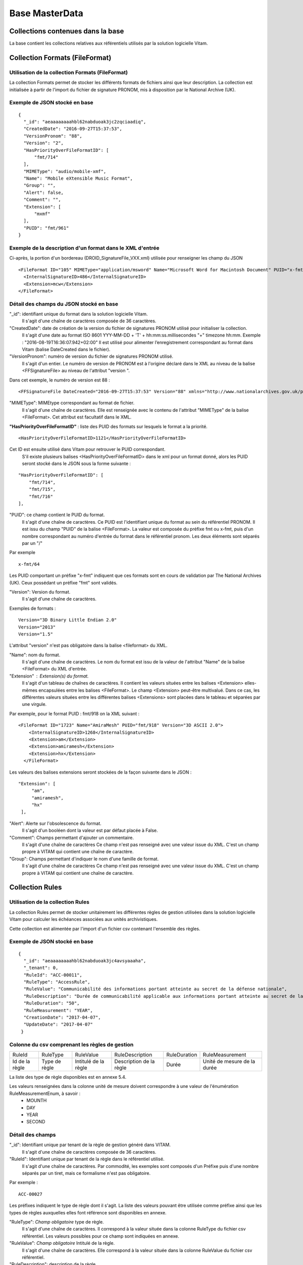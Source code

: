 Base MasterData
###############

Collections contenues dans la base
===================================

La base contient les collections relatives aux référentiels utilisés par la solution logicielle Vitam.

Collection Formats (FileFormat)
===============================

Utilisation de la collection Formats (FileFormat)
--------------------------------------------------

La collection Formats permet de stocker les différents formats de fichiers ainsi que leur description. La collection est initialisée à partir de l'import du fichier de signature PRONOM, mis à disposition par le National Archive (UK).

Exemple de JSON stocké en base
------------------------------

::

  {
    "_id": "aeaaaaaaaahbl62nabduoak3jc2zqciaadiq",
    "CreatedDate": "2016-09-27T15:37:53",
    "VersionPronom": "88",
    "Version": "2",
    "HasPriorityOverFileFormatID": [
        "fmt/714"
    ],
    "MIMEType": "audio/mobile-xmf",
    "Name": "Mobile eXtensible Music Format",
    "Group": "",
    "Alert": false,
    "Comment": "",
    "Extension": [
        "mxmf"
    ],
    "PUID": "fmt/961"
  }


Exemple de la description d'un format dans le XML d'entrée
----------------------------------------------------------

Ci-après, la portion d'un bordereau (DROID_SignatureFile_VXX.xml) utilisée pour renseigner les champ du JSON

::

   <FileFormat ID="105" MIMEType="application/msword" Name="Microsoft Word for Macintosh Document" PUID="x-fmt/64" Version="4.0">
     <InternalSignatureID>486</InternalSignatureID>
     <Extension>mcw</Extension>
   </FileFormat>

Détail des champs du JSON stocké en base
------------------------------------------

"_id": identifiant unique du format dans la solution logicielle Vitam.
    Il s'agit d'une chaîne de caractères composée de 36 caractères.

"CreatedDate": date de création de la version du fichier de signatures PRONOM utilisé pour initialiser la collection.
    Il s'agit d'une date au format ISO 8601 YYY-MM-DD + 'T' + hh:mm:ss.millisecondes "+" timezone hh:mm. Exemple : "2016-08-19T16:36:07.942+02:00"
    Il est utilisé pour alimenter l’enregistrement correspondant au format dans Vitam (balise DateCreated dans le fichier).
    

"VersionPronom": numéro de version du fichier de signatures PRONOM utilisé.
    Il s'agit d'un entier. 
    Le numéro de version de PRONOM est à l'origine déclaré dans le XML au niveau de la balise <FFSignatureFile> au niveau de l'attribut "version ".

Dans cet exemple, le numéro de version est 88 :

::

 <FFSignatureFile DateCreated="2016-09-27T15:37:53" Version="88" xmlns="http://www.nationalarchives.gov.uk/pronom/SignatureFile">

"MIMEType": MIMEtype correspondant au format de fichier.
    Il s'agit d'une chaîne de caractères.
    Elle est renseignée avec le contenu de l'attribut "MIMEType" de la balise <FileFormat>. Cet attribut est facultatif dans le XML.

**"HasPriorityOverFileFormatID"** : liste des PUID des formats sur lesquels le format a la priorité.

::

  <HasPriorityOverFileFormatID>1121</HasPriorityOverFileFormatID>

Cet ID est ensuite utilisé dans Vitam pour retrouver le PUID correspondant.
    S'il existe plusieurs balises <HasPriorityOverFileFormatID> dans le xml pour un format donné, alors les PUID seront stocké dans le JSON sous la forme suivante :

::

  "HasPriorityOverFileFormatID": [
      "fmt/714",
      "fmt/715",
      "fmt/716"
  ],

"PUID": ce champ contient le PUID du format.
    Il s'agit d'une chaîne de caractères.
    Ce PUID est l'identifiant unique du format au sein du référentiel PRONOM. Il est issu du champ "PUID" de la balise <FileFormat>. La valeur est composée du préfixe fmt ou x-fmt, puis d'un nombre correspondant au numéro d'entrée du format dans le référentiel pronom. Les deux éléments sont séparés par un "/"

Par exemple

::

 x-fmt/64

Les PUID comportant un préfixe "x-fmt" indiquent que ces formats sont en cours de validation par The National Archives (UK). Ceux possédant un préfixe "fmt" sont validés.

"Version": Version du format.
    Il s'agit d'une chaîne de caractères.

Exemples de formats :

::

 Version="3D Binary Little Endian 2.0"
 Version="2013"
 Version="1.5"

L'attribut "version" n'est pas obligatoire dans la balise <fileformat> du XML.

"Name": nom du format.
    Il s'agit d'une chaîne de caractères.
    Le nom du format est issu de la valeur de l'attribut "Name" de la balise <FileFormat> du XML d'entrée.

"Extension" : Extension(s) du format.
    Il s'agit d'un tableau de chaînes de caractères.
    Il contient les valeurs situées entre les balises <Extension> elles-mêmes encapsulées entre les balises <FileFormat>. Le champ <Extension> peut-être multivalué. Dans ce cas, les différentes valeurs situées entre les différentes balises <Extensions> sont placées dans le tableau et séparées par une virgule.

Par exemple, pour le format PUID : fmt/918 on la XML suivant :

::

 <FileFormat ID="1723" Name="AmiraMesh" PUID="fmt/918" Version="3D ASCII 2.0">
     <InternalSignatureID>1268</InternalSignatureID>
     <Extension>am</Extension>
     <Extension>amiramesh</Extension>
     <Extension>hx</Extension>
   </FileFormat>

Les valeurs des balises extensions seront stockées de la façon suivante dans le JSON :

::

 "Extension": [
      "am",
      "amiramesh",
      "hx"
  ],

"Alert": Alerte sur l'obsolescence du format.
    Il s'agit d'un booléen dont la valeur est par défaut placée à False.

"Comment": Champs permettant d'ajouter un commentaire.
	Il s'agit d'une chaîne de caractères
	Ce champ n'est pas renseigné avec une valeur issue du XML. C'est un champ propre à VITAM qui contient une chaîne de caractère.


"Group": Champs permettant d'indiquer le nom d'une famille de format.
	Il s'agit d'une chaîne de caractères
	Ce champ n'est pas renseigné avec une valeur issue du XML. C'est un champ propre à VITAM qui contient une chaîne de caractère.

Collection Rules
================

Utilisation de la collection Rules
-----------------------------------

La collection Rules permet de stocker unitairement les différentes règles de gestion utilisées dans la solution logicielle Vitam pour calculer les échéances associées aux unités archivistiques.

Cette collection est alimentée par l'import d'un fichier csv contenant l'ensemble des règles.

Exemple de JSON stocké en base
------------------------------

::

 {
   "_id": "aeaaaaaaaahbl62nabduoak3jc4avsyaaaha",
   "_tenant": 0,
   "RuleId": "ACC-00011",
   "RuleType": "AccessRule",
   "RuleValue": "Communicabilité des informations portant atteinte au secret de la défense nationale",
   "RuleDescription": "Durée de communicabilité applicable aux informations portant atteinte au secret de la défense nationale\nL’échéance est calculée à partir de la date du document ou du document le plus récent inclus dans le dossier",
   "RuleDuration": "50",
   "RuleMeasurement": "YEAR",
   "CreationDate": "2017-04-07",
   "UpdateDate": "2017-04-07"
  }


Colonne du csv comprenant les règles de gestion
-----------------------------------------------

================ ================= ======================= =========================== =============== ===============================
RuleId            RuleType          RuleValue               RuleDescription             RuleDuration     RuleMeasurement
---------------- ----------------- ----------------------- --------------------------- --------------- -------------------------------
Id de la règle    Type de règle     Intitulé de la règle    Description de la règle     Durée            Unité de mesure de la durée
================ ================= ======================= =========================== =============== ===============================

La liste des type de règle disponibles est en annexe 5.4.

Les valeurs renseignées dans la colonne unité de mesure doivent correspondre à une valeur de l'énumération RuleMeasurementEnum, à savoir :
  * MOUNTH
  * DAY
  * YEAR
  * SECOND

Détail des champs
-----------------

"_id": Identifiant unique par tenant de la règle de gestion généré dans VITAM.
    Il s'agit d'une chaîne de caractères composée de 36 caractères.

"RuleId": Identifiant unique par tenant de la règle dans le référentiel utilisé.
    Il s'agit d'une chaîne de caractères.
    Par commodité, les exemples sont composés d'un Préfixe puis d'une nombre séparés par un tiret, mais ce formalisme n'est pas obligatoire.

Par exemple :

::

 ACC-00027

Les préfixes indiquent le type de règle dont il s'agit. La liste des valeurs pouvant être utilisée comme préfixe ainsi que les types de règles auxquelles elles font référence sont disponibles en annexe.

"RuleType": *Champ obligatoire* type de règle.
    Il s'agit d'une chaîne de caractères.
    Il correspond à la valeur située dans la colonne RuleType du fichier csv référentiel. Les valeurs possibles pour ce champ sont indiquées en annexe.

"RuleValue": *Champ obligatoire* Intitulé de la règle.
    Il s'agit d'une chaîne de caractères.
    Elle correspond à la valeur située dans la colonne RuleValue du fichier csv référentiel.

"RuleDescription": description de la règle.
    Il s'agit d'une chaîne de caractères.
    Elle correspond à la valeur située dans la colonne RuleDescriptionRule du fichier csv référentiel.

"RuleDuration": *Champ obligatoire* Durée de la règle.
    Il s'agit d'un entier compris entre 0 et 9999.
    Associé à la valeur "RuleMeasurement", il permet de décrire la durée d'application de la règle de gestion. Il correspond à la valeur située dans la colonne RuleDuration du fichier csv référentiel.

"RuleMeasurement": *Champ obligatoire* Unité de mesure de la durée décrite dans la colonne "RuleDuration" du csv.
    Il s'agit d'une chaîne de caractères devant correspondre à une valeur de l'énumération RuleMeasurementEnum, à savoir :
      * MOUNTH
      * DAY
      * YEAR
      * SECOND

"CreationDate": Date de création de la règle
    Il s'agit d'une date au format ISO8601 AAAA-MM-JJ+"T"+hh:mm:ss:[3digits de millisecondes]
    ``Exemple : "2016-08-17T08:26:04.227"``

"UpdateDate": Date de mise à jour de la règle
       - Pour l'instant identique à la date de création. Ces deux dates sont mises à jour à chaque import de référentiel.

Collection IngestContract
=========================

Utilisation de la collection
----------------------------

La collection IngestContract permet de stocker unitairement les contrats d'entrée.

Exemple de JSON stocké en base
------------------------------

::

    {
      "_id": "aefqaaaaaahbl62nabkzgak3k6qtf3aaaaaq",
      "_tenant": 0,
      "Name": "SIA archives nationales",
      "Identifier": "IC-000012",
      "Description": "Contrat d'accès - SIA archives nationales",
      "Status": "ACTIVE",
      "CreationDate": "2017-04-10T11:30:33.798",
      "LastUpdate": "2017-04-10T11:30:33.798",
      "ActivationDate": "2017-04-10T11:30:33.798",
      "DeactivationDate": null,
      "ArchiveProfiles": [
          "ArchiveProfile8"
      ],
      "FilingParentId": "aeaqaaaaaagbcaacaax56ak35rpo6zqaaaaq"
    }


Exemple d'un fichier implémentant des contrats d'entrée envoyé au format JSON
------------------------------------------------------------------------------

L'exemple suivant est un JSON contenant deux contrats d'entrée :

::

    [
        {
            "Name":"Contrat Archives Départementales",
            "Description":"Test entrée - Contrat Archives Départementales",
            "Status" : "ACTIVE",
        },
        {
            "Name":"Contrat Archives Nationales",
            "Description":"Test entrée - Contrat Archives Nationales",
            "Status" : "INACTIVE",
            "ArchiveProfiles": [
              "ArchiveProfile8"
            ]
        }
    ]

Les champs à renseigner obligatoirement à la création d'un contrat sont :
* Name
* Description

Détail des champs
-----------------

"_id": identifiant unique par tenant. 
  Il s'agit d'une chaîne de 36 caractères.

"_tenant": information sur le tenant
  Il s'agit de l'identifiant du tenant

"Name" : nom du contrat d'entrée unique par tenant. 
  Il s'agit d'une chaîne de caractères.

"Identifier" : Identifiant signifiant donné au contrat.
  Il s'agit d'une chaîne de caractères.

"Description": description du contrat d'entrée. 
  Il s'agit d'une chaîne de caractères.

"Status": statut du contrat. 
  Peut être ACTIVE ou INACTIVE

"CreationDate": date de création du contrat. 
  La date est au format ISO 8601 YYY-MM-DD + 'T' + hh:mm:ss.millisecondes "+" timezone hh:mm. Exemple : "2016-08-19T16:36:07.942+02:00"

"LastUpdate": date de dernière mise à jour du contrat. 
  La date est au format ISO 8601 YYY-MM-DD + 'T' + hh:mm:ss.millisecondes "+" timezone hh:mm. Exemple : "2016-08-19T16:36:07.942+02:00"

"ActivationDate": date d'activation du contrat. 
  La date est au format ISO 8601 YYY-MM-DD + 'T' + hh:mm:ss.millisecondes "+" timezone hh:mm. Exemple : "2016-08-19T16:36:07.942+02:00"

"DeactivationDate": date de désactivation du contrat. 
  La date est au format ISO 8601 YYY-MM-DD + 'T' + hh:mm:ss.millisecondes "+" timezone hh:mm. Exemple : "2016-08-19T16:36:07.942+02:00"

"ArchiveProfiles": liste des profils d'archivage pouvant être utilisés par le contrat d'entrée.
  Tableau de chaînes de caractères. 

"FilingParentId": le point de rattachement -- id d’une unité archivistique dans le plan de classement
  Il s'agit d'une chaîne de 36 caractères

Collection AccessContract
=========================

Utilisation de la collection
----------------------------

La collection AccessContract permet de stocker unitairement les contrats d'accès.

Exemple de JSON stocké en base
------------------------------

::

    {
    "_id": "aefqaaaaaahbl62nabkzgak3k6qtf3aaaaaq",
    "_tenant": 0,
    "Name": "SIA archives nationales",
    "Identifier": "AC-000009",
    "Description": "Contrat d'accès - SIA archives nationales",
    "Status": "ACTIVE",
    "CreationDate": "2017-04-10T11:30:33.798",
    "LastUpdate": "2017-04-10T11:30:33.798",
    "ActivationDate": "2017-04-10T11:30:33.798",
    "DeactivationDate": null,
    "OriginatingAgencies":["FRA-56","FRA-47"],
    "DataObjectVersion": ["PhysicalMaster", "BinaryMaster", "Dissemination", "Thumbnail", "TextContent"],
    "WritingPermission": true
    }

Exemple d'un fichier implémentant des contrats d'accès envoyé au format JSON
------------------------------------------------------------------------------

L'exemple suivant est un JSON contenant deux contrats d'accès :

::

    [
        {
            "Name":"Archives du Doubs",
            "Description":"Accès Archives du Doubs",
            "Status" : "ACTIVE",
            "ActivationDate":"10/12/2016",
            "OriginatingAgencies":["FRA-56","FRA-47"]
        },
        {
            "Name":"Archives du Calvados",
            "Description":"Accès Archives du Calvados",
            "Status" : "ACTIVE",
            "ActivationDate":"10/12/2016",
            "DeactivationDate":"10/12/2016",
            "OriginatingAgencies":["FRA-54","FRA-64"]
        }
    ]

Les champs à renseigner obligatoirement à la création d'un contrat sont :
* Name
* Description

Détail des champs
-----------------

"_id": identifiant unique par tenant. 
  Il s'agit d'une chaîne de 36 caractères.

"_tenant": information sur le tenant
  Il s'agit de l'identifiant du tenant

"Name" : nom du contrat d'entrée unique par tenant. 
  Il s'agit d'une chaîne de caractères.

"Identifier" : Identifiant signifiant donné au contrat.
  Il s'agit d'une chaîne de caractères.

"Description": description du contrat d'accès. 
  Il s'agit d'une chaîne de caractères.

"Status": statut du contrat. 
  Peut être ACTIVE ou INACTIVE

"CreationDate": date de création du contrat. 
  La date est au format ISO 8601 YYY-MM-DD + 'T' + hh:mm:ss.millisecondes "+" timezone hh:mm. Exemple : "2016-08-19T16:36:07.942+02:00"

"LastUpdate": date de dernière mise à jour du contrat. 
  La date est au format ISO 8601 YYY-MM-DD + 'T' + hh:mm:ss.millisecondes "+" timezone hh:mm. Exemple : "2016-08-19T16:36:07.942+02:00"

"ActivationDate": date d'activation du contrat. 
  La date est au format ISO 8601 YYY-MM-DD + 'T' + hh:mm:ss.millisecondes "+" timezone hh:mm. Exemple : "2016-08-19T16:36:07.942+02:00"

"DeactivationDate": date de désactivation du contrat. 
  La date est au format ISO 8601 YYY-MM-DD + 'T' + hh:mm:ss.millisecondes "+" timezone hh:mm. Exemple : "2016-08-19T16:36:07.942+02:00"

"OriginatingAgencies": services producteurs pour lesquels le détenteur du contrat a accès peut consulter les archives. 
  Il s'agit d'un tableau de chaînes de caractères.

"DataObjectVersion": usages d'un groupe d'objet à qui l'utilisateur souhaite d'avoir d'access.

"WritingPermission": droit d'écriture. Peut être true ou false. S'il est true, on peut éditer des métadonnées d’une unité archivistique.

Collection Profile
===================

Utilisation de la collection
----------------------------

La collection Profile permet de stocker unitairement les profils d'archivage.

Exemple de JSON stocké en base
--------------------------------

::

  {
    "_id": "aegaaaaaaehlfs7waax4iak4f52mzriaaaaq",
    "_tenant": 1,
    "Identifier": "PR-000003",
    "Name": "ArchiveProfile0",
    "Description": "aDescription of the Profile",
    "Status": "ACTIVE",
    "Format": "XSD",
    "CreationDate": "2016-12-10T00:00",
    "LastUpdate": "2017-05-22T09:23:33.637",
    "ActivationDate": "2016-12-10T00:00",
    "DeactivationDate": "2016-12-10T00:00",
    "Path": "1_profile_aegaaaaaaehlfs7waax4iak4f52mzriaaaaq_20170522_092333.xsd"
  }

Exemple d'un fichier implémentant des profils envoyé au format JSON
---------------------------------------------------------------------

::

  [
    {
      "Identifier":"ArchiveProfile0",
      "Name":"ArchiveProfile0",
      "Description":"Description of the Profile",
      "Status":"ACTIVE",
      "Format":"XSD"
    },
      {
      "Identifier":"ArchiveProfile1",
      "Name":"ArchiveProfile1",
      "Description":"Description of the profile 2",
      "Status":"ACTIVE",
      "Format":"RNG"
    }
  ]

Les champs à renseigner obligatoirement à la création d'un contrat sont :

* Name
* Description
* Format

Détail des champs
-----------------

"_id": identifiant unique. Il s'agit d'une chaîne de 36 caractères.

"_tenant": Identifiant du tenant.

"Identifier": Chaîne de caractères. Indique l'identifiant signifiant du profil d'archivage. 

"Name": Chaîne de caractères unique par tenant. Indique le nom du profil d'archivage.

"Description": Chaîne de caractères permettant de décrire le profil d'archivage.

"Status": Chaîne de caractères indiquant l'état du profil d'archivage. Elle doit correspondre à une valeur de l'énuméartion ProfileStatus, soit ACTIVE soit INACTIVE.

"Format": Chaîne de cractères devant correspondre à l'énumération ProfileFormat. Indique le format attendu pour le fichier décrivant les règles du profil d'archivage.

"CreationDate": date de création du profil d'archivage. La date est au format ISO 8601 YYY-MM-DD + 'T' + hh:mm:ss.millisecondes "+" timezone hh:mm. Exemple : "2016-08-19T16:36:07.942+02:00"

"LastUpdate": date de dernière modification du profil d'archivage. La date est au format ISO 8601 YYY-MM-DD + 'T' + hh:mm:ss.millisecondes "+" timezone hh:mm. Exemple : "2016-08-19T16:36:07.942+02:00"

"ActivationDate": date d'activation du profil d'archivage. La date est au format ISO 8601 YYY-MM-DD + 'T' + hh:mm:ss.millisecondes "+" timezone hh:mm. Exemple : "2016-08-19T16:36:07.942+02:00"

"DeactivationDate": date de désactivation du profil d'archivage. La date est au format ISO 8601 YYY-MM-DD + 'T' + hh:mm:ss.millisecondes "+" timezone hh:mm. Exemple : "2016-08-19T16:36:07.942+02:00"

"Path": Chaîne de caractères. Indique le nom du fichier de règles associé au profil d'archivage.

Collection AccessionRegisterSummary
===================================

Utilisation de la collection
----------------------------

Cette collection est utilisée pour l'affichage global du registre des fonds, dans la liste des fonds pour lesquels des AU ont été prises en compte dans Vitam.

Exemple de JSON stocké en base
--------------------------------

::

  {
      "_id": "aefaaaaaaahkkoiuabp4sak3mmoj5vaaaaaq",
      "_tenant": 0,
      "OriginatingAgency": "Vitam",
      "TotalObjects": {
          "total": 27,
          "deleted": 0,
          "remained": 27
      },
      "TotalObjectGroups": {
          "total": 27,
          "deleted": 0,
          "remained": 27
      },
      "TotalUnits": {
          "total": 57,
          "deleted": 0,
          "remained": 57
      },
      "ObjectSize": {
          "total": 18292981,
          "deleted": 0,
          "remained": 18292981
      },
      "creationDate": "2017-04-12T17:01:11.764"
  }

Exemple de la description dans le XML d'entrée
-----------------------------------------------

Les seuls élements issus des bordereaux (manifest.xml), utilisés ici sont ceux correspondants à la déclaration des identifiants du service producteur et du service versant. Ils sont placés entre les balisés <ManagementMetadata>

::

  <ManagementMetadata>
           <OriginatingAgencyIdentifier>FRAN_NP_051314</OriginatingAgencyIdentifier>
           <SubmissionAgencyIdentifier>FRAN_NP_005761</SubmissionAgencyIdentifier>
  </ManagementMetadata>

Détail des champs
-----------------

"_id": Identifiant unique. Il s'agit d'une chaîne de 36 caractères.

"_tenant": 0

"OriginatingAgency": La valeur de ce champ est une chaîne de caractère.
Ce champ est la clef primaire et sert de concaténation pour toutes les entrées effectuées sur ce producteur d'archives. Il est contenu entre les baslises <OriginatinAgencyIdentifier> du bordereau.

Par exemple pour

::

  <OriginatingAgencyIdentifier>FRAN_NP_051314</OriginatingAgencyIdentifier>

on récupère la valeur FRAN_NP_051314

"TotalObjectGroups": Contient la répartition du nombre de groupes d'objets du fonds par état
    (total, deleted et remained)

    - "total": Nombre total de groupes d'objets pris en charge dans le système pour ce service producteur. La valeur contenue dans le champ est un entier.
    - "deleted": Nombre de groupes d'objets supprimées ou sortis du système. La valeur contenue dans ce champ est un entier.
    - "remained": Nombre actualisé de groupes d'objets conservés dans le système. La valeur contenue dans ce champ est un entier.

"TotalObjects": Contient la répartition du nombre d'objets du fonds par état
    (total, deleted et remained)

    - "total": Nombre total d'objets pris en charge dans le système pour ce service producteur. La valeur contenue dans le champ est un entier.
    - "deleted": Nombre d'objets supprimées ou sortis du système. La valeur contenue dans ce champ est un entier.
    - "remained": Nombre actualisé d'objets conservés dans le système. La valeur contenue dans ce champ est un entier.

"TotalUnits": Contient la répartition du nombre d'unités archivistiques du fonds par état
    (total, deleted et remained)

    - "total": Nombre total d'unités archivistiques pris en charge dans le système pour ce service producteur. La valeur contenue dans le champ est un entier.
    - "deleted": Nombre d'unités archivistiques supprimées ou sorties du système. La valeur contenue dans ce champ est un entier.
    - "remained": Nombre actualisé d'unités archivistiques conservées. La valeur contenue dans ce champ est un entier.

"ObjectSize": Contient la répartition du volume total des fichiers du fonds par état
    (total, deleted et remained)

    - "total": Volume total en octets des fichiers pris en charge dans le système pour ce service producteur. La valeur contenue dans le champ est un entier.
    - "deleted": Volume total en octets des fichiers supprimées ou sortis du système. La valeur contenue dans ce champ est un entier.
    - "remained": Volume actualisé en octets des fichiers conservés dans le système. La valeur contenue dans ce champ est un entier.

"creationDate":  Date d'inscription du producteur d'archives concerné dans le registre des fonds. La date est au format ISO 8601 YYY-MM-DD + 'T' + hh:mm:ss.millisecondes "+" timezone hh:mm. Exemple : "2016-08-19T16:36:07.942+02:00"

Collection AccessionRegisterDetail
==================================

Utilisation de la collection
----------------------------

Cette collection a pour vocation de stocker l'ensemble des informations sur les opérations d'entrées réalisées pour un service producteur. A ce jour, il y a autant d'enregistrements que d'opérations d'entrées effectuées pour ce service producteur, mais cela doit évoluer.

Exemple de JSON stocké en base
------------------------------

::

  {
      "_id": "aedqaaaaakhpuaosabkcgak4ebd7deiaaaaq",
      "_tenant": 2,
      "OriginatingAgency": "FRAN_NP_009734",
      "SubmissionAgency": "FRAN_NP_009734",
      "ArchivalAgreement": "ArchivalAgreement0",
      "EndDate": "2017-05-19T12:36:52.572+02:00",
      "StartDate": "2017-05-19T12:36:52.572+02:00",
      "Status": "STORED_AND_COMPLETED",
      "LastUpdate": "2017-05-19T12:36:52.572+02:00",
      "TotalObjectGroups": {
          "total": 0,
          "deleted": 0,
          "remained": 0
      },
      "TotalUnits": {
          "total": 11,
          "deleted": 0,
          "remained": 11
      },
      "TotalObjects": {
          "total": 0,
          "deleted": 0,
          "remained": 0
      },
      "ObjectSize": {
          "total": 0,
          "deleted": 0,
          "remained": 0
      },
      "OperationIds": [
          "aedqaaaaakhpuaosabkcgak4ebd7deiaaaaq"
      ]
  }

Exemple de la description dans le XML d'entrée
----------------------------------------------

Les seuls élements issus des bordereaux (manifest.xml) utilisés ici sont ceux correspondants à la déclaration des identifiants du service producteur et du service versant. Ils sont placés entre les balisés <ManagementMetadata>

::

  <ManagementMetadata>
           <OriginatingAgencyIdentifier>FRAN_NP_051314</OriginatingAgencyIdentifier>
           <SubmissionAgencyIdentifier>FRAN_NP_005761</SubmissionAgencyIdentifier>
  </ManagementMetadata>

Détail des champs
-----------------

"_id": Identifiant unique.
    Il s'agit d'une chaîne de 36 caractères.

"_tenant": 0, Identifiant du tenant
    *Utilisation post-béta*

"OriginatingAgency": Contient l'identifiant du service producteur du fonds.
    Il est contenu entre les baslises <OriginatinAgencyIdentifier>.

Par exemple pour

::

  <OriginatingAgencyIdentifier>FRAN_NP_051314</OriginatingAgencyIdentifier>

on récupère la valeur FRAN_NP_051314
La valeur est une chaîne de caractère.

"SubmissionAgency": Contient l'identifiant du service versant.
    Il est contenu entre les baslises <SubmissionAgencyIdentifier>.

Par exemple pour

::

  <SubmissionAgencyIdentifier>FRAN_NP_005761</SubmissionAgencyIdentifier>

on récupère la valeur FRAN_NP_005761
La valeur est une chaîne de caractère.

Ce champ est facultatif dans le bordereau. Si elle est absente ou vide, alors la valeur contenue dans le champ <OriginatingAgencyIdentifier>. est reportée dans ce champ

"ArchivalAgreement": Contient le contrat utilisé pour réaliser l'entrée. 
  Il est contenu entre les balises <ArchivalAgreement>

Par exemple pour

::

  <ArchivalAgreement>ArchivalAgreement0</ArchivalAgreement>

on récupère la valeur ArchivalAgreement0
La valeur est une chaîne de caractère.

"StartDate": date de la première opération d'entrée correspondant à l'enregistrement concerné. La date est au format ISO 8601 YYY-MM-DD + 'T' + hh:mm:ss.millisecondes "+" timezone hh:mm. Exemple : "2016-08-19T16:36:07.942+02:00".

"EndDate": Date de la dernière opération d'entrée correspondant à l'enregistrement concerné. au format ISO 8601 YYY-MM-DD + 'T' + hh:mm:ss.millisecondes "+" timezone hh:mm. Exemple : "2016-08-19T16:36:07.942+02:00"

"Status": Indication sur l'état des archives concernées par l'enregistrement.
La liste des valeurs possibles pour ce champ se trouve en annexe

"TotalObjectGroups": Contient la répartition du nombre de groupes d'objets du fonds par état pour l'opération journalisée
    (total, deleted et remained)
    - "total": Nombre total de groupes d'objets pris en charge dans le cadre de l'enregistrement concerné. La valeur contenue dans le champ est un entier.
    - "deleted": Nombre de groupes d'objets supprimées ou sortis du système pour l'enregistrement concerné. La valeur contenue dans ce champ est un entier.
    - "remained": Nombre de groupes d'objets conservés dans le système pour l'enregistrement concerné. La valeur contenue dans ce champ est un entier.

"TotalUnits": Contient la répartition du nombre d'unités archivistiques du fonds par état pour l'opération journalisée
    (total, deleted et remained)
    - "total": Nombre total d'unités archivistiques pris en charge dans le cadre de l'enregistrement concerné. La valeur contenue dans le champ est un entier.
    - "deleted": Nombre d'unités archivistiques supprimées ou sortis du système pour l'enregistrement concerné. La valeur contenue dans ce champ est un entier.
    - "remained": Nombre d'unités archivistiques conservées dans le système pour l'enregistrement concerné. La valeur contenue dans ce champ est un entier.

"TotalObjects": Contient la répartition du nombre d'objets du fonds par état pour l'opération journalisée
    (total, deleted et remained)
    - "total": Nombre total d'objets pris en charge dans le cadre de l'enregistrement concerné. La valeur contenue dans le champ est un entier.
    - "deleted": Nombre d'objets supprimées ou sortis du système pour l'enregistrement concerné. La valeur contenue dans ce champ est un entier.
    - "remained": Nombre d'objets conservés dans le système pour l'enregistrement concerné. La valeur contenue dans ce champ est un entier.

"ObjectSize": Contient la répartition du volume total des fichiers du fonds par état pour l'opération journalisée
    (total, deleted et remained)
    - "total": Volume total en octet des fichiers pris en charge dans le cadre de l'enregistrement concerné. La valeur contenue dans le champ est un entier.
    - "deleted": Volume total en octets des fichiers supprimées ou sortis du système pour l'enregistrement concerné. La valeur contenue dans ce champ est un entier.
    - "remained": Volume total en octets des fichiers conservés dans le système pour l'enregistrement concerné. La valeur contenue dans ce champ est un entier.
